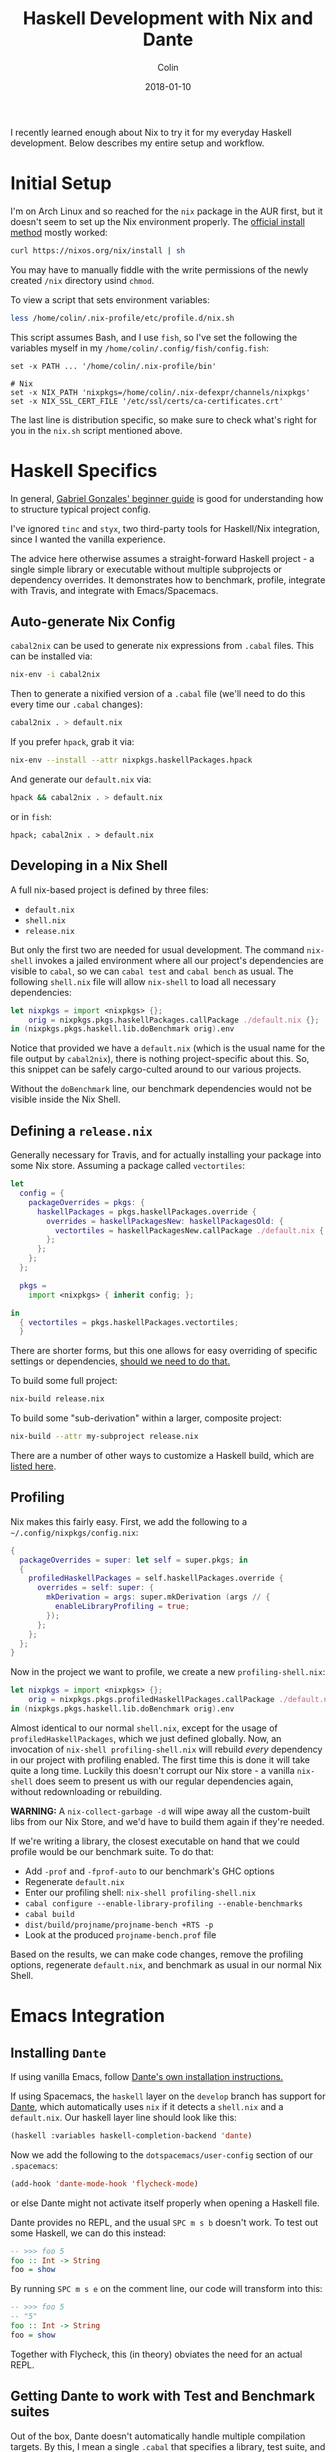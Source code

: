 #+TITLE: Haskell Development with Nix and Dante
#+DATE: 2018-01-10
#+AUTHOR: Colin
#+HTML_HEAD: <link rel="stylesheet" type="text/css" href="../assets/org-theme.css"/>

I recently learned enough about Nix to try it for my everyday Haskell development.
Below describes my entire setup and workflow.

* Initial Setup

I'm on Arch Linux and so reached for the ~nix~ package in the AUR first, but it
doesn't seem to set up the Nix environment properly. The [[https://nixos.org/nix/manual/#chap-quick-start][official install method]]
mostly worked:

#+BEGIN_SRC bash
curl https://nixos.org/nix/install | sh
#+END_SRC

You may have to manually fiddle with the write permissions of the newly created
~/nix~ directory usind ~chmod~.

To view a script that sets environment variables:

#+BEGIN_SRC bash
less /home/colin/.nix-profile/etc/profile.d/nix.sh
#+END_SRC

This script assumes Bash, and I use ~fish~, so I've set the following
the variables myself in my ~/home/colin/.config/fish/config.fish~:

#+BEGIN_SRC fish
set -x PATH ... '/home/colin/.nix-profile/bin'

# Nix
set -x NIX_PATH 'nixpkgs=/home/colin/.nix-defexpr/channels/nixpkgs'
set -x NIX_SSL_CERT_FILE '/etc/ssl/certs/ca-certificates.crt'
#+END_SRC

The last line is distribution specific, so make sure to check what's right
for you in the ~nix.sh~ script mentioned above.

* Haskell Specifics

In general, [[https://github.com/Gabriel439/haskell-nix][Gabriel Gonzales' beginner guide]] is good for understanding how to
structure typical project config.

I've ignored ~tinc~ and ~styx~, two third-party tools for Haskell/Nix integration,
since I wanted the vanilla experience.

The advice here otherwise assumes a straight-forward Haskell project - a single simple
library or executable without multiple subprojects or dependency overrides.
It demonstrates how to benchmark, profile, integrate with Travis, and integrate
with Emacs/Spacemacs.

** Auto-generate Nix Config

~cabal2nix~ can be used to generate nix expressions from ~.cabal~ files.
This can be installed via:

#+BEGIN_SRC bash
nix-env -i cabal2nix
#+END_SRC

Then to generate a nixified version of a ~.cabal~ file (we'll need to do this
every time our ~.cabal~ changes):

#+BEGIN_SRC bash
cabal2nix . > default.nix
#+END_SRC

If you prefer ~hpack~, grab it via:

#+BEGIN_SRC bash
nix-env --install --attr nixpkgs.haskellPackages.hpack
#+END_SRC

And generate our ~default.nix~ via:

#+BEGIN_SRC bash
hpack && cabal2nix . > default.nix
#+END_SRC

or in ~fish~:

#+BEGIN_SRC fish
hpack; cabal2nix . > default.nix
#+END_SRC

** Developing in a Nix Shell

A full nix-based project is defined by three files:

- ~default.nix~
- ~shell.nix~
- ~release.nix~

But only the first two are needed for usual development.
The command ~nix-shell~ invokes a jailed environment where all our project's
dependencies are visible to ~cabal~, so we can ~cabal test~ and ~cabal bench~
as usual. The following ~shell.nix~ file will allow ~nix-shell~ to load all
necessary dependencies:

#+BEGIN_SRC nix
let nixpkgs = import <nixpkgs> {};
    orig = nixpkgs.pkgs.haskellPackages.callPackage ./default.nix {};
in (nixpkgs.pkgs.haskell.lib.doBenchmark orig).env
#+END_SRC

Notice that provided we have a ~default.nix~ (which is the usual name for the
file output by ~cabal2nix~), there is nothing project-specific about this.
So, this snippet can be safely cargo-culted around to our various projects.

Without the ~doBenchmark~ line, our benchmark dependencies would not be visible
inside the Nix Shell.

** Defining a ~release.nix~

Generally necessary for Travis, and for actually installing your package
into some Nix store. Assuming a package called ~vectortiles~:

#+BEGIN_SRC nix
let
  config = {
    packageOverrides = pkgs: {
      haskellPackages = pkgs.haskellPackages.override {
        overrides = haskellPackagesNew: haskellPackagesOld: {
          vectortiles = haskellPackagesNew.callPackage ./default.nix { };
        };
      };
    };
  };

  pkgs =
    import <nixpkgs> { inherit config; };

in
  { vectortiles = pkgs.haskellPackages.vectortiles;
  }
#+END_SRC

There are shorter forms, but this one allows for easy overriding of specific
settings or dependencies, [[https://github.com/Gabriel439/haskell-nix/blob/master/project1/README.md#changing-versions][should we need to do that.]]

To build some full project:

#+BEGIN_SRC bash
nix-build release.nix
#+END_SRC

To build some "sub-derivation" within a larger, composite project:

#+BEGIN_SRC bash
nix-build --attr my-subproject release.nix
#+END_SRC

There are a number of other ways to customize a Haskell build, which are [[https://github.com/NixOS/nixpkgs/blob/master/pkgs/development/haskell-modules/lib.nix][listed here]].

** Profiling

Nix makes this fairly easy. First, we add the following to a ~~/.config/nixpkgs/config.nix~:

#+BEGIN_SRC nix
{
  packageOverrides = super: let self = super.pkgs; in
  {
    profiledHaskellPackages = self.haskellPackages.override {
      overrides = self: super: {
        mkDerivation = args: super.mkDerivation (args // {
          enableLibraryProfiling = true;
        });
      };
    };
  };
}
#+END_SRC

Now in the project we want to profile, we create a new ~profiling-shell.nix~:

#+BEGIN_SRC nix
let nixpkgs = import <nixpkgs> {};
    orig = nixpkgs.pkgs.profiledHaskellPackages.callPackage ./default.nix {};
in (nixpkgs.pkgs.haskell.lib.doBenchmark orig).env
#+END_SRC

Almost identical to our normal ~shell.nix~, except for the usage of
~profiledHaskellPackages~, which we just defined globally.
Now, an invocation of ~nix-shell profiling-shell.nix~ will rebuild /every/
dependency in our project with profiling enabled. The first time this is done
it will take quite a long time. Luckily this doesn't corrupt our Nix store -
a vanilla ~nix-shell~ does seem to present us with our regular dependencies
again, without redownloading or rebuilding.

*WARNING:* A ~nix-collect-garbage -d~ will wipe away all the custom-built
libs from our Nix Store, and we'd have to build them again if they're needed.

If we're writing a library, the closest executable on hand that we could profile
would be our benchmark suite. To do that:

- Add ~-prof~ and ~-fprof-auto~ to our benchmark's GHC options
- Regenerate ~default.nix~
- Enter our profiling shell: ~nix-shell profiling-shell.nix~
- ~cabal configure --enable-library-profiling --enable-benchmarks~
- ~cabal build~
- ~dist/build/projname/projname-bench +RTS -p~
- Look at the produced ~projname-bench.prof~ file

Based on the results, we can make code changes, remove the profiling options,
regenerate ~default.nix~, and benchmark as usual in our normal Nix Shell.

* Emacs Integration

** Installing ~Dante~

If using vanilla Emacs, follow [[https://github.com/jyp/dante#installation][Dante's own installation instructions.]]

If using Spacemacs, the ~haskell~ layer on the ~develop~ branch has support for [[https://github.com/jyp/dante][Dante]],
which automatically uses ~nix~ if it detects a ~shell.nix~ and a ~default.nix~.
Our haskell layer line should look like this:

#+BEGIN_SRC lisp
  (haskell :variables haskell-completion-backend 'dante)
#+END_SRC

Now we add the following to the ~dotspacemacs/user-config~ section of our ~.spacemacs~:

#+BEGIN_SRC lisp
  (add-hook 'dante-mode-hook 'flycheck-mode)
#+END_SRC

or else Dante might not activate itself properly when opening a Haskell file.

Dante provides no REPL, and the usual ~SPC m s b~ doesn't work. To test out
some Haskell, we can do this instead:

#+BEGIN_SRC haskell
  -- >>> foo 5
  foo :: Int -> String
  foo = show
#+END_SRC

By running ~SPC m s e~ on the comment line, our code will transform into this:

#+BEGIN_SRC haskell
  -- >>> foo 5
  -- "5"
  foo :: Int -> String
  foo = show
#+END_SRC

Together with Flycheck, this (in theory) obviates the need for an actual REPL.

** Getting Dante to work with Test and Benchmark suites

Out of the box, Dante doesn't automatically handle multiple compilation targets.
By this, I mean a single ~.cabal~ that specifies a library, test suite, and
benchmark suite, say. By default, when navigating to our
test and benchmark code, Flycheck will complain that many of our
imported libraries aren't in scope.

The solution to this is to use file-local emacs variables in our test/bench
source files. We can use the emacs function ~add-file-local-variable-prop-line~ to set
~dante-target~ to the name of our test/benchmark suite names. So for a test suite
named ~vectortiles-test~, we'd see the following Haskell comment on the first
line of our ~Test.hs~ file:

#+BEGIN_SRC haskell
  -- -*- dante-target: "vectortiles-test"; -*-
#+END_SRC

Navigating to ~Test.hs~ will then boot an extra Nix'd ~cabal repl~ and flycheck
session specifically for this file.

* CI Services

Of the available choices, good ol' Travis seems to have the simplest setup.

** Travis

[[https://docs.travis-ci.com/user/languages/nix/][Official instructions here.]]

Pretty low friction. For a package named ~vectortiles~, a complete ~.travis.yml~
boils down to:

#+BEGIN_SRC yaml
  sudo: true  # Runs the build without Docker. It's *much* faster this way.
  language: nix
  script: nix-build --attr vectortiles release.nix
#+END_SRC

This setup will have our CI fail properly when tests fail. It should
run in only a few minutes, even though every dependency is redownloaded
every time.

If you're an [[https://github.com/sol/hpack][hpack]] fan and never commit your auto-generated ~.cabal~,
here's a ~.travis.yml~ that will help:

#+BEGIN_SRC yaml
  sudo: true

  language: nix

  before_install: nix-env --install --attr nixpkgs.haskellPackages.hpack

  script:
    - hpack
    - nix-build --attr vectortiles release.nix
#+END_SRC

** Hercules

[[https://github.com/hercules-ci/hercules][Github repository]].

It's a new CI system for Nix projects that aims to replace Hydra, but it still
seems [[https://github.com/hercules-ci/hercules/issues/5][distant from its 1.0 release]].

** CircleCI

CircleCI has [[https://circleci.com/docs/1.0/language-haskell/][Haskell support]], but Nix support doesn't seem to be first-class.
[[https://discuss.circleci.com/t/caching-root-directory-nix-not-working/10626][Here's some evidence]] that someone has it at least partly working.

** Self-run Hydra

[[https://nixos.org/hydra/][Official site]].

While the "native" choice for Nix, this seems way too complicated for the lay
library author.

* Comparison to Stack

I wanted to give Nix/Dante a fair shot. In terms of personal programming philosophy,
I'm motivated by high power-to-simplicity ratios (hence Haskell). After porting a
project to use Nix/Dante from Stack/Intero, here are the advantages that I see:

- Much faster "first compile" thanks to remotely cached, prebuilt libraries
  (this also affects CI runs, Heroku deploys, etc.)
- "Auto-updating" resolvers (i.e. no need to manually increment the "nightly" date)
- Simpler Travis config
- Non-haskell dependency management
- Convenient connection with [[https://github.com/sol/doctest][doctest]]. If you've added a comment that's runnable
  by Dante into a docstring, say:

#+BEGIN_SRC haskell
  -- | Very well-worded docstring here.
  --
  -- >>> inc 1
  -- 2
  inc :: Int -> Int
  inc n = n + 1
#+END_SRC

This is also the syntax that's understood by doctest as being a proof of
correctness, so future changes to ~inc~ will have to pass the test that
you originally set via a live Dante run (and not something hand-written).

And the advantages of Stack/Intero:

- Vastly simpler initial setup for Haskell beginners (i.e. just ~stack build~)
- Overall simpler project config (a minimal legal ~stack.yaml~ is one line long).
- Slightly stronger "it will always build" guarantee. A ~stack.yaml~ seems like
  a stronger constract for a sane environment when it comes to GHC and library
  versions.
- ~intero~ has a simpler setup, a REPL, better support for auto-completion, and
  [[https://github.com/commercialhaskell/intero/issues/524][auto-filling of holes]].
- ~stack~ 's various UX improvements:
  - File watching: ~stack build --haddock-deps --test --file-watch --fast~
  - Non-fiddly ~stack test~ and ~stack bench~
  - Offline docs: ~stack haddock --open foobar~
  - Dependency graphs: ~stack dot --external --prune base,ghc-prim,integer-gmp,deepseq,array | dot -Tjpg -o deps.jpg~
  - ~stack upload .~

* Resources

- [[https://nixos.org/nixpkgs/manual/#users-guide-to-the-haskell-infrastructure][Official Nix guide for Haskell packages]]
- [[https://github.com/Gabriel439/haskell-nix][Gabriel Gonzales' Nix Guide]]
- [[http://vaibhavsagar.com/blog/2018/01/03/static-haskell-nix/][Building static Haskell binaries]]
- [[https://github.com/jyp/dante][Dante Mode]] for Emacs
